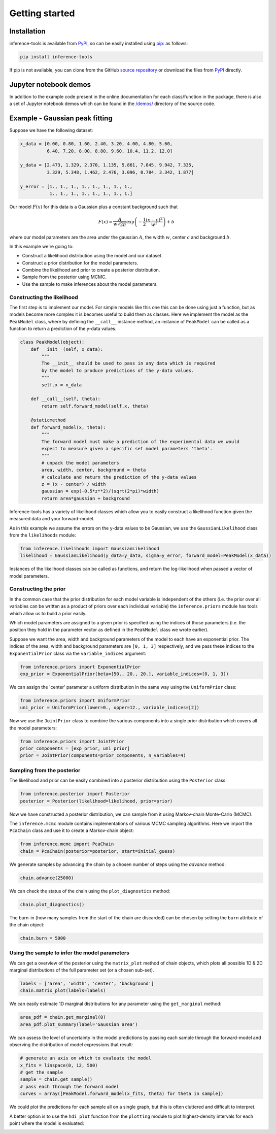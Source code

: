Getting started
===============

.. _Installation:

Installation
------------

inference-tools is available from `PyPI <https://pypi.org/project/inference-tools/>`_,
so can be easily installed using `pip <https://pip.pypa.io/en/stable/>`_: as follows:

.. code-block:: bash

   pip install inference-tools

If pip is not available, you can clone from the GitHub `source repository <https://github.com/C-bowman/inference-tools>`_
or download the files from `PyPI <https://pypi.org/project/inference-tools/>`_ directly.

Jupyter notebook demos
----------------------

In addition to the example code present in the online documentation for each class/function
in the package, there is also a set of Jupyter notebook demos which can be found in the
`/demos/ <https://github.com/C-bowman/inference-tools/tree/PyPI-release/demos>`_ directory
of the source code.

Example - Gaussian peak fitting
-------------------------------

Suppose we have the following dataset:

.. code-block:: python

   x_data = [0.00, 0.80, 1.60, 2.40, 3.20, 4.00, 4.80, 5.60,
             6.40, 7.20, 8.00, 8.80, 9.60, 10.4, 11.2, 12.0]

   y_data = [2.473, 1.329, 2.370, 1.135, 5.861, 7.045, 9.942, 7.335,
             3.329, 5.348, 1.462, 2.476, 3.096, 0.784, 3.342, 1.877]

   y_error = [1., 1., 1., 1., 1., 1., 1., 1.,
              1., 1., 1., 1., 1., 1., 1., 1.]


.. image:: ./images/getting_started_images/gaussian_data.png

Our model :math:`F(x)` for this data is a Gaussian plus a constant background such that

.. math::

   F(x) = \frac{A}{w\sqrt{2\pi}}\exp{\left(-\frac{1}{2}\frac{(x-c)^2}{w^2}\right)} + b

where our model parameters are the area under the gaussian :math:`A`, the width :math:`w`,
center :math:`c` and background :math:`b`.

In this example we're going to:

- Construct a likelihood distribution using the model and our dataset.
- Construct a prior distribution for the model parameters.
- Combine the likelihood and prior to create a posterior distribution.
- Sample from the posterior using MCMC.
- Use the sample to make inferences about the model parameters.

Constructing the likelihood
^^^^^^^^^^^^^^^^^^^^^^^^^^^
The first step is to implement our model. For simple models like this one this can be
done using just a function, but as models become more complex it is becomes useful to
build them as classes. Here we implement the model as the ``PeakModel`` class, where by
defining the ``__call__`` instance method, an instance of ``PeakModel`` can be called as a
function to return a prediction of the y-data values.

.. code-block:: python

   class PeakModel(object):
       def __init__(self, x_data):
           """
           The __init__ should be used to pass in any data which is required
           by the model to produce predictions of the y-data values.
           """
           self.x = x_data

       def __call__(self, theta):
           return self.forward_model(self.x, theta)

       @staticmethod
       def forward_model(x, theta):
           """
           The forward model must make a prediction of the experimental data we would
           expect to measure given a specific set model parameters 'theta'.
           """
           # unpack the model parameters
           area, width, center, background = theta
           # calculate and return the prediction of the y-data values
           z = (x - center) / width
           gaussian = exp(-0.5*z**2)/(sqrt(2*pi)*width)
           return area*gaussian + background

Inference-tools has a variety of likelihood classes which allow you to easily construct
a likelihood function given the measured data and your forward-model.

As in this example we assume the errors on the y-data values to be Gaussian, we use the
``GaussianLikelihood`` class from the ``likelihoods`` module:

.. code-block:: python

   from inference.likelihoods import GaussianLikelihood
   likelihood = GaussianLikelihood(y_data=y_data, sigma=y_error, forward_model=PeakModel(x_data))

Instances of the likelihood classes can be called as functions, and return the
log-likelihood when passed a vector of model parameters.


Constructing the prior
^^^^^^^^^^^^^^^^^^^^^^

In the common case that the prior distribution for each model variable is independent of
the others (i.e. the prior over all variables can be written as a product of priors over
each individual variable) the ``inference.priors`` module has tools which allow us to
build a prior easily.

Which model parameters are assigned to a given prior is specified using the indices of
those parameters (i.e. the position they hold in the parameter vector as defined in the
``PeakModel`` class we wrote earlier).

Suppose we want the area, width and background parameters of the model to each have an
exponential prior. The indices of the area, width and background parameters are
``[0, 1, 3]`` respectively, and we pass these indices to the ``ExponentialPrior`` class
via the ``variable_indices`` argument:

.. code-block:: python

   from inference.priors import ExponentialPrior
   exp_prior = ExponentialPrior(beta=[50., 20., 20.], variable_indices=[0, 1, 3])

We can assign the 'center' parameter a uniform distribution in the same way using
the ``UniformPrior`` class:

.. code-block:: python

   from inference.priors import UniformPrior
   uni_prior = UniformPrior(lower=0., upper=12., variable_indices=[2])

Now we use the ``JointPrior`` class to combine the various components into a single prior
distribution which covers all the model parameters:

.. code-block:: python

   from inference.priors import JointPrior
   prior_components = [exp_prior, uni_prior]
   prior = JointPrior(components=prior_components, n_variables=4)


Sampling from the posterior
^^^^^^^^^^^^^^^^^^^^^^^^^^^

The likelihood and prior can be easily combined into a posterior distribution
using the ``Posterior`` class:

.. code-block:: python

   from inference.posterior import Posterior
   posterior = Posterior(likelihood=likelihood, prior=prior)

Now we have constructed a posterior distribution, we can sample from it
using Markov-chain Monte-Carlo (MCMC).

The ``inference.mcmc`` module contains implementations of various MCMC sampling algorithms.
Here we import the ``PcaChain`` class and use it to create a Markov-chain object:

.. code-block:: python

   from inference.mcmc import PcaChain
   chain = PcaChain(posterior=posterior, start=initial_guess)

We generate samples by advancing the chain by a chosen number of steps using
the `advance` method:

.. code-block:: python

   chain.advance(25000)

We can check the status of the chain using the ``plot_diagnostics`` method:

.. code-block:: python

   chain.plot_diagnostics()

.. image:: ./images/getting_started_images/plot_diagnostics_example.png

The burn-in (how many samples from the start of the chain are discarded)
can be chosen by setting the ``burn`` attribute of the chain object:

.. code-block:: python

   chain.burn = 5000


Using the sample to infer the model parameters
^^^^^^^^^^^^^^^^^^^^^^^^^^^^^^^^^^^^^^^^^^^^^^

We can get a overview of the posterior using the ``matrix_plot`` method
of chain objects, which plots all possible 1D & 2D marginal distributions
of the full parameter set (or a chosen sub-set).

.. code-block:: python

   labels = ['area', 'width', 'center', 'background']
   chain.matrix_plot(labels=labels)

.. image:: ./images/getting_started_images/matrix_plot_example.png

We can easily estimate 1D marginal distributions for any parameter
using the ``get_marginal`` method:

.. code-block:: python

   area_pdf = chain.get_marginal(0)
   area_pdf.plot_summary(label='Gaussian area')

.. image:: ./images/getting_started_images/pdf_summary_example.png

We can assess the level of uncertainty in the model predictions by passing each sample
through the forward-model and observing the distribution of model expressions that result:

.. code-block:: python

   # generate an axis on which to evaluate the model
   x_fits = linspace(0, 12, 500)
   # get the sample
   sample = chain.get_sample()
   # pass each through the forward model
   curves = array([PeakModel.forward_model(x_fits, theta) for theta in sample])

We could plot the predictions for each sample all on a single graph, but this is
often cluttered and difficult to interpret.

A better option is to use the ``hdi_plot`` function from the ``plotting`` module to plot
highest-density intervals for each point where the model is evaluated:

.. image:: ./images/getting_started_images/prediction_uncertainty_example.png
